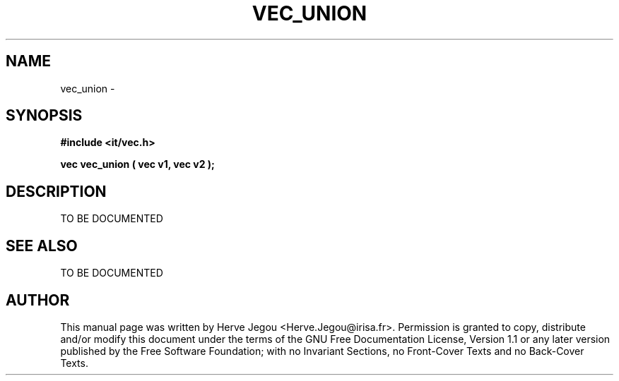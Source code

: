 .\" This manpage has been automatically generated by docbook2man 
.\" from a DocBook document.  This tool can be found at:
.\" <http://shell.ipoline.com/~elmert/comp/docbook2X/> 
.\" Please send any bug reports, improvements, comments, patches, 
.\" etc. to Steve Cheng <steve@ggi-project.org>.
.TH "VEC_UNION" "3" "27 July 2006" "" ""

.SH NAME
vec_union \- 
.SH SYNOPSIS
.sp
\fB#include <it/vec.h>
.sp
vec vec_union ( vec v1, vec v2
);
\fR
.SH "DESCRIPTION"
.PP
TO BE DOCUMENTED 
.SH "SEE ALSO"
.PP
TO BE DOCUMENTED
.SH "AUTHOR"
.PP
This manual page was written by Herve Jegou <Herve.Jegou@irisa.fr>\&.
Permission is granted to copy, distribute and/or modify this
document under the terms of the GNU Free
Documentation License, Version 1.1 or any later version
published by the Free Software Foundation; with no Invariant
Sections, no Front-Cover Texts and no Back-Cover Texts.
